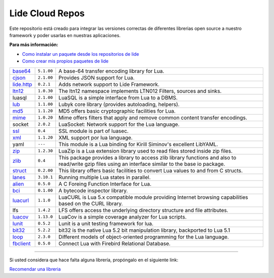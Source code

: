 .. _ssl:       stable/ssl/readme.rst
.. _cjson:     stable/cjson/readme.rst
.. _zlib:      stable/zlib/readme.rst
.. _struct:    stable/struct/readme.rst
.. _lanes:     stable/lanes/readme.rst
.. _alien:     https://github.com/lidesdk/alien
.. _bci:       stable/bci/readme.rst
.. _zip:       stable/zip/readme.rst
.. _luacurl:   stable/luacurl/readme.rst
.. _ltn12:     stable/ltn12/readme.rst
.. _mime:      stable/mime/readme.rst
.. _xml:       stable/xml/readme.rst
.. _lub:       stable/lub/readme.rst
.. _md5:       stable/md5/readme.rst
.. _base64:    https://github.com/lidesdk/base64/readme.rst
.. _luacov:    https://github.com/lidesdk/luacov/readme.rst
.. _lunit:     https://github.com/lidesdk/lunit/readme.rst
.. _bit32:     https://github.com/lidesdk/bit32/readme.rst
.. _loop:      https://github.com/lidesdk/loop
.. _fbclient:  https://github.com/lidesdk/fbclient
.. _lide.http: https://github.com/dcanoh/lide.http


Lide Cloud Repos
================

Este repositorio está creado para integrar las versiones correctas de diferentes 
librerias open source a nuestro framework y poder usarlas en nuestras aplicaciones.

**Para más información:**

- `Como instalar un paquete desde los repositorios de lide <http://lide-framework-es.readthedocs.io/es/latest/repositories.html#instalacion>`_
- `Como crear mis propios paquetes de lide <http://lide-framework-es.readthedocs.io/es/latest/repositories.html#repositorios-propios>`_

================  =====================  ================================================================================
  base64_          ``5.1.00``               A base-64 transfer encoding library for Lua.                        
  cjson_           ``2.1.00``               Provides JSON support for Lua.                                      
  lide.http_        ``0.2.1``               Adds network support to Lide Framework.                                        
  ltn12_           ``1.0.30``               The ltn12 namespace implements LTN012 Filters, sources and sinks.             
  luasql           ``2.1.00``               LuaSQL is a simple interface from Lua to a DBMS.                              
  lub_             ``1.1.00``               Lubyk core library (provides autoloading, helpers).                           
  md5_             ``1.1.20``               MD5 offers basic cryptographic facilities for Lua.                            
  mime_            ``1.0.20``               Mime offers filters that apply and remove common content transfer encodings.  
  socket           ``2.0.2``                LuaSocket: Network support for the Lua language.
  ssl_             ``0.4``                  SSL module is part of luasec.                                                 
  xml_             ``1.1.20``               XML support por lua language.                                                 
  yaml             ``---``                  This module is a Lua binding for Kirill Siminov's excellent LibYAML.          
  zip_             ``1.2.30``               LuaZip is a Lua extension library used to read files stored inside zip files. 
  zlib_            ``0.4``                  This package provides a library to access zlib library functions and also to read/write gzip files using an interface similar to the base io package.
  struct_          ``0.2.00``               This library offers basic facilities to convert Lua values to and from C structs.
  lanes_           ``3.10.1``               Running multiple Lua states in parallel.
  alien_           ``0.5.0``                A C Foreing Function Interface for Lua.
  bci_             ``0.1.00``               A bytecode inspector library.
  luacurl_         ``1.1.0``                LuaCURL is Lua 5.x compatible module providing Internet browsing capabilities based on the CURL library.
  lfs              ``1.4.2``                LFS offers access the underlying directory structure and file attributes.    
  luacov_          ``1.13.0``               LuaCov is a simple coverage analyzer for Lua scripts.
  lunit_           ``0.5.2``                Lunit is a unit testing framework for lua.
  bit32_           ``5.2.2``                bit32 is the native Lua 5.2 bit manipulation library, backported to Lua 5.1
  loop_            ``2.3.0``                Different models of object-oriented programming for the Lua language.
  fbclient_        ``0.5.0``                Connect Lua with Firebird Relational Database.
================  =====================  ================================================================================

---------------------------------------------------------------------------------------------------------------------------------


Si usted considera que hace falta alguna librería, propóngalo en el siguiente link:

`Recomendar una libreria <https://github.com/lidesdk/repos/issues/new>`_